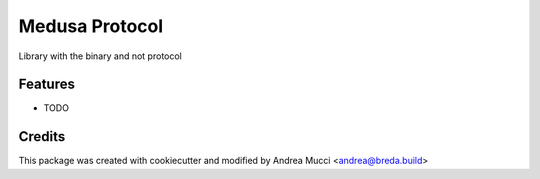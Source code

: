 ===============
Medusa Protocol
===============

Library with the binary and not protocol

Features
--------

* TODO

Credits
-------

This package was created with cookiecutter and modified by Andrea Mucci <andrea@breda.build>
